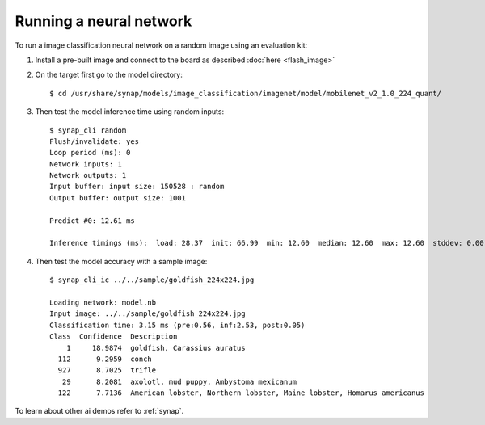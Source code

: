 Running a neural network
========================

.. highlight:: console

To run a image classification neural network on a random image using an evaluation kit:

1. Install a pre-built image and connect to the board as described :doc:`here <flash_image>`

2. On the target first go to the model directory::

    $ cd /usr/share/synap/models/image_classification/imagenet/model/mobilenet_v2_1.0_224_quant/

3. Then test the model inference time using random inputs::

    $ synap_cli random
    Flush/invalidate: yes
    Loop period (ms): 0
    Network inputs: 1
    Network outputs: 1
    Input buffer: input size: 150528 : random
    Output buffer: output size: 1001

    Predict #0: 12.61 ms

    Inference timings (ms):  load: 28.37  init: 66.99  min: 12.60  median: 12.60  max: 12.60  stddev: 0.00  mean: 12.60


4. Then test the model accuracy with a sample image::

    $ synap_cli_ic ../../sample/goldfish_224x224.jpg

    Loading network: model.nb
    Input image: ../../sample/goldfish_224x224.jpg
    Classification time: 3.15 ms (pre:0.56, inf:2.53, post:0.05)
    Class  Confidence  Description
        1     18.9874  goldfish, Carassius auratus
      112      9.2959  conch
      927      8.7025  trifle
       29      8.2081  axolotl, mud puppy, Ambystoma mexicanum
      122      7.7136  American lobster, Northern lobster, Maine lobster, Homarus americanus


To learn about other ai demos refer to :ref:`synap`.

